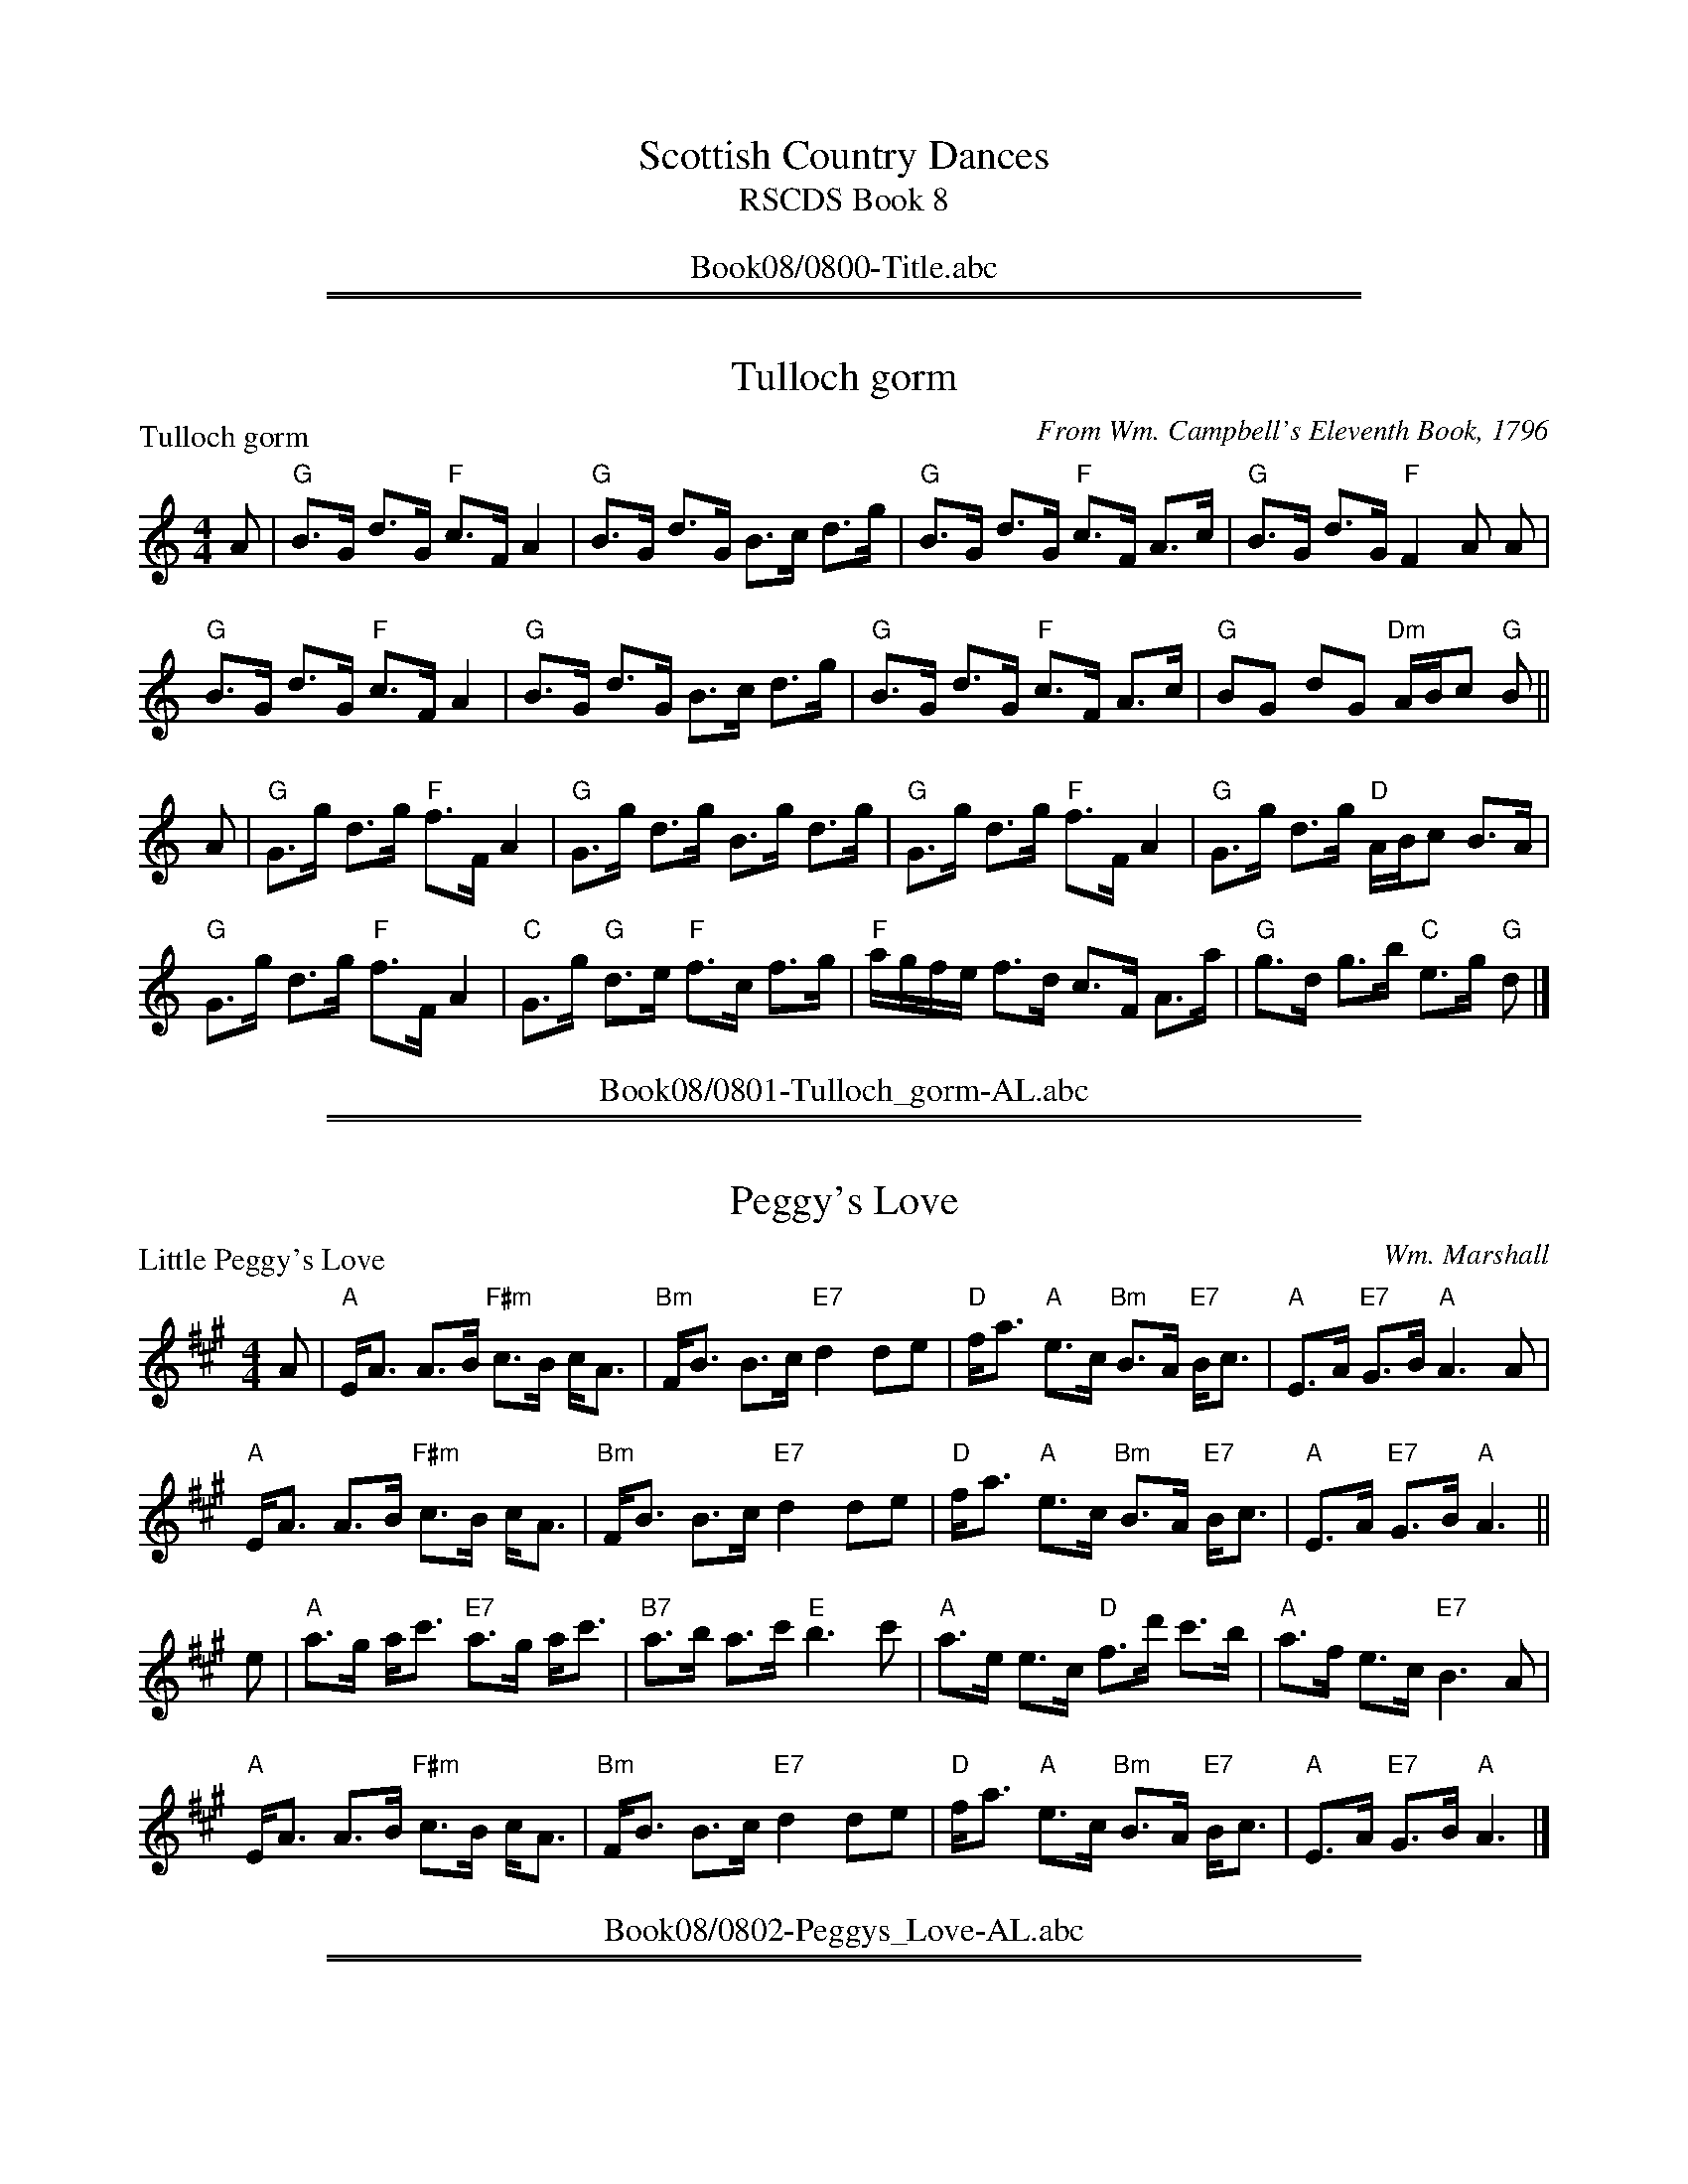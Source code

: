 
X: 0
T: Scottish Country Dances
T: RSCDS Book 8
B: RSCDS Book 8
K:
%%center Book08/0800-Title.abc

%%sep 1 1 500
%%sep 1 1 500

X: 0801
T: Tulloch gorm
P: Tulloch gorm
C:From Wm. Campbell's Eleventh Book, 1796
R:Strathspey (8x32)
B:RSCDS 8-1
Z:Anselm Lingnau <anselm@strathspey.org>
M:4/4
L:1/8
K:GMix
A|"G"B>G d>G "F"c>F A2|"G"B>G d>G B>c d>g|\
  "G"B>G d>G "F"c>F A>c|"G"B>G d>G "F"F2 A A|
  "G"B>G d>G "F"c>F A2|"G"B>G d>G B>c d>g|\
  "G"B>G d>G "F"c>F A>c|"G"BG dG "Dm"A/B/c "G"B||
A|"G"G>g d>g "F"f>F A2|"G"G>g d>g B>g d>g|\
  "G"G>g d>g "F"f>F A2|"G"G>g d>g "D"A/B/c B>A|
  "G"G>g d>g "F"f>F A2|"C"G>g "G"d>e "F"f>c f>g|\
  "F"a/g/f/e/ f>d c>F A>a|"G"g>d g>b "C"e>g "G"d|]
%%center Book08/0801-Tulloch_gorm-AL.abc

%%sep 1 1 500
%%sep 1 1 500

X: 0802
T: Peggy's Love
P: Little Peggy's Love
C:Wm. Marshall
R:Strathspey (8x32)
B:RSCDS 8-2
Z:Anselm Lingnau <anselm@strathspey.org>
M:4/4
L:1/8
K:A
A|"A"E<A A>B "F#m"c>B c<A|"Bm"F<B B>c "E7"d2 de|\
  "D"f<a "A"e>c "Bm"B>A "E7"B<c|"A"E>A "E7"G>B "A"A3 A|
  "A"E<A A>B "F#m"c>B c<A|"Bm"F<B B>c "E7"d2 de|\
  "D"f<a "A"e>c "Bm"B>A "E7"B<c|"A"E>A "E7"G>B "A"A3||
e|"A"a>g a<c' "E7"a>g a<c'|"B7"a>b a>c' "E"b3 c'|\
  "A"a>e e>c "D"f>d' c'>b|"A"a>f e>c "E7"B3 A|
  "A"E<A A>B "F#m"c>B c<A|"Bm"F<B B>c "E7"d2 de|\
  "D"f<a "A"e>c "Bm"B>A "E7"B<c|"A"E>A "E7"G>B "A"A3|]
%%center Book08/0802-Peggys_Love-AL.abc

%%sep 1 1 500
%%sep 1 1 500

X: 0803
T: Calver Lodge
P: Country Dance
C:Nath. Gow's Dances for 1812
R:Reel (8x24)
B:RSCDS 8-3
Z:Anselm Lingnau <anselm@strathspey.org>
M:C|
L:1/8
K:D
|:A2|"D"d3c edcB|A^GAB ABAF|"D"DBAF DBAF|"A"G2E2E2 A2|
     "D"d3c edcB|A^GAB ABAF|"G"DBAF "A7"AGEF|"D"D2d2d2:|
  f2|"A"efgf edce|"D"defg a2 fa|"A"ageg "D"gfdf|"A"edef e3 f|
     "A"efgf edce|"D"defg a2 fa|"A"ageg "D"gfdf|"A7"edcB A2|]
%%center Book08/0803-Calver_Lodge-AL.abc

%%sep 1 1 500
%%sep 1 1 500

X: 0804
T: The Lovers' Knot
P: Link him Dodie
C:From Gow's First Coll., 1784
R:Strathspey (8x40) ABABB
B:RSCDS 8-4
Z:Anselm Lingnau <anselm@strathspey.org>
M:4/4
L:1/8
K:A
A|"A"Ae e>d c<A c2|"G"B=g g>d B<=G B<d|\
  "A"A/B/c/d/ e>A c<A c2|"Fm"A<a "E7"g<b "A"a<A c<e|
  "A"Ae e>d c<A c2|"G"B=g g>d B<=G B<d|\
  "A"A/B/c/d/ e>A c<A c2|"Fm"A<a "E7"g<b "A"a<A c<e||
  "A"a/g/f/e/ ca ea c2|"G"B=g g>d B=G B<g|\
  "A"a/g/f/e/ c<a e<a c<a|"Fm"A<a c<a "A"ec c<e|
  "A"a/g/f/e/ "D"f>d "A"e>d c2|"G"B=g g>d B<=G B<d|\
  "A"A/B/c/d/ e>A cA c2|"Fm"A<a "E7"g<b "A"a<A c<e|]
%%center Book08/0804-Lovers_Knot-AL.abc

%%sep 1 1 500
%%sep 1 1 500

X: 0805
T: The River Cree
P: Jackson's Bottle of Claret
C:From Cooke's Selection of Country Dances, 1796
R:Jig (8x32)
B:RSCDS 8-5
Z:Anselm Lingnau <anselm@strathspey.org>
M:6/8
L:1/8
K:G
V:1
%%staves (1 2)
[V:1] |:G|"G"G2G "D"A>GA|"G"B2g gdB|"D"c2A "Em"BGE|"G"G>AG GED|
[V:1]     "G"G2G "D7"A>GA|B2g gdB|"A"c2A "Em"BGE|"C"G>AG "G"G2:|
[V:1] |:d|"Em"gfg efg|"Bm"fdB B3|"Em"gfg "A"efg|"D"afd d2f|
[V:1]     "Em"gfe "A"agf|"Em"gf"D/F#"e "G"edB|"Am"cBA "Em"BGE|"C"G>AG "G"G2:|
%V:2
%[V:2] |:x|x6            |x6        |x6            |x6         |
%[V:2]        x3      F3  |G2z z2z|   E6         |   E3      D2:|
%[V:2] |:x|    B6     |    B3  B3|    B3     A3 |   x6     |
%[V:2]         d3     c3 |    B2      c    B3 |    E6         |   E3      D2:|
%%center Book08/0805-River_Cree-AL.abc

%%sep 1 1 500
%%sep 1 1 500

X: 0806
T: The Lass o' Livingston
P: The Lass o' Livingston
C:Allan Ramsay's Music to Tea-Table Miscellany, 1726, and earlier
R:Reel (8x32)
B:RSCDS 8-6
Z:Anselm Lingnau <anselm@strathspey.org>
M:2/4
L:1/16
K:F
|:C2|"F"F3G A3f|cAcd cAGF|"C7"A2G2 G2FG|A2G2 G2FD|
     "F"CDFG A2fd|cAGF GABc|"Bb"d2D2 D2(3CDE|"Dm"F2D2 D2:|
|:(3cde|"F"f3g fgag|fcdf cAGF|"C7"A2G2 G2FG|A2G2 G2 fg|
     "F"afga fcdf|cAGF GABc|"Bb"d2D2 D2(3CDE|"Dm"F2D2 D2:|
%%center Book08/0806-Lass_o_Livingston-AL.abc

%%sep 1 1 500
%%sep 1 1 500

X: 0807
T: Braes of Atholl
P: Braes of Atholl
C:From Walsh's Country Dances, 1731
R:Strathspey (8x40) ABBCD
B:RSCDS 8-7
Z:Anselm Lingnau <anselm@strathspey.org>
M:C|
L:1/8
K:G
|:d|"G"B2 AG B/c/d e/f/g|"G"B>A GB "D"A/A/A Ad|\
    "G"B2 A>G B/c/d "Em"eB|"D"AF"D7"DB "G"G/G/G G:|
|:e/f/|"G"gdBg "G7"dgdB|"C"g/f/e/d/ Bg "D"f2 Ae/f/|\
    "G"g/f/e/d/ Bg "G7"dgdB|"Am"c/B/A/G/ "D7"FA "G"G/G/G G:|
|:c|"G"BGBG BG B/c/d|BG B/c/d g2 A2|BGBG BG B/c/d|D2 DB G/G/G G:|
|:B|"G"Gg g/f/e/d/ "Bm"Bg g/f/e/d/|"Em"Bg zg "D"f2 Ae/f/|\
    "G"g/f/e/d/ Bg dgdB|"D"c/B/A/G/ "D7"FA "G"G/G/G G:|
%%center Book08/0807-Braes_of_Atholl-AL.abc

%%sep 1 1 500
%%sep 1 1 500

X: 0808
T: The Bleu Ribbon
P: The Bleu Ribbon
C:From Gow's Repository, Part II, ca. 1800
R:Reel (8x40) AABBA
B:RSCDS 8-8
Z:Anselm Lingnau <anselm@strathspey.org>
M:C|
L:1/8
K:F
|:cB|"F"A2F2F2 GA|"C"c2G2G2 cB|"F"A2 G>F "Dm"F2 ag|"F"f4 c2 fg|
     "F"agfd fdcA|"Gm"d2G2 "C7"G2 cB|"F"BAGF "C7"a2ga|"F"f4 f2!fine!:|
|:c/d/e|"F"fedc "Bb"defg|"F"a2 "C7"g2g2 c/d/e|\
    |"F"fedc "Bb"de"F"fc|"C7"B2 "Dm"A2 f3 g|
     "F"agfd fdcA|"Gm"d2G2 "C7"G2 cB|"F"BAGF "C7"a2ga|"F"f4 f2!D.C.!:|
%%center Book08/0808-Bleu_Ribbon-AL.abc

%%sep 1 1 500
%%sep 1 1 500

X: 0809
T: Jessie's Hornpipe
P: The Ton
C:From Aird's Coll. (IV), 1794
R:Reel (8x32)
B:RSCDS 8-9
Z:Anselm Lingnau <anselm@strathspey.org>
M:2/4
L:1/8
K:G
|:B/c/|"G"dg gB/c/|Bd dB/A/|GG "D7"AA|"G"B/A/B/c/ BB/c/|
       "G"dg gB/c/|Bd dc/B/|GG "D7"AA|"G"G3:|
|:B/c/|"G"dg "C"ec|"G"dg "C"ec|"G"d>B "A7"AB|"D"A/G/A/B/ "D7"AB/c/|
       "G"dg "C"ec|"G"dg "C"ec|"G"B/d/B/G/ "D7"A/c/A/F/|"G"G3:|
%%center Book08/0809-Jessies_Hornpipe-AL.abc

%%sep 1 1 500
%%sep 1 1 500

X: 0810
T: Lassie wi' the Yellow Coatie
P: Lassie wi' the Yellow Coatie
C:Rutherford 1756/Bremner 1759
R:Reel (8x32)
B:RSCDS 8-10
Z:Anselm Lingnau <anselm@strathspey.org>
M:C|
L:1/8
K:G
A|"G"G2 GB d>e gd|"C"e/e/e "G"gd "C"edeg|\
  "G"g>G GB d>e gd|"C"e/f/g "G"dB "Em"AG EA|
  "G"G2 GB d>e gd|"C"e/e/e "G"gd "C"edeg|\
  "G"g>G GB d>e gd|"C"e/f/g "G"dB "Em"AG E||
a|"Em"g>a bg "Am"ae "G"gd|"G7"Bdde =fged|\
  "Em"g>a bg "C"ae "G"gd|"C"e/f/g "G"dB "Em"AG E a|
  "Em"g>a bg "Am"ae "G"gd|"G7"Bdde =fged|\
  "Em"g>a bg "C"ae "G"gd|"C"e/f/g "G"dB "Em"AG E|]
%%center Book08/0810-Lassie_wi_the_Yellow_Coatie-AL.abc

%%sep 1 1 500
%%sep 1 1 500

X: 0811
T: Tibby Fowler o' the Glen
P: Tibby Fowler o' the Glen
C:Allan Ramsay's Music to Tea-Table Miscellany, 1726, and earlier
R:Strathspey (8x32)
B:RSCDS 8-11
Z:Anselm Lingnau <anselm@strathspey.org>
M:4/4
L:1/8
K:Am
B|"Am"A/A/A A>B "G"G>A Bd|"Am"eA A>B "G"d/c/B/A/ G>B|\
  "Am"A/A/A A>B "G"G>A Bd|"Am"eA A>B "Em"GE EB|
  "Am"A/A/A A>B "G"G>A Bd|"Am"eA A>B "G"d/c/B/A/ G>B|\
  "Am"A/A/A A>B "G"G>A Bd|"Am"eA A>B "Em"GE E||
a|"C"ge e>g "G"d>e dB|"C"ge e>g "Am"a>b "Em"g>e|\
  "G"d>e "(Em)"g>b "C"e>g "E7"e/d/c/B/|"Am"eA A>B "Em"GE E> a|
  "C"ge e>g "G"d>e dB|"C"ge "Am"e>a "Em"g>b "Am"ae|\
  "Em"g>b e>g "G"d>g B>d|"Am"eA A>B "Em"GE E|]
%%center Book08/0811-Tibby_Fowler_o_the_Glen-AL.abc

%%sep 1 1 500
%%sep 1 1 500

X: 0812
T: Off She Goes/Follow Her over the Border
P: Off She Goes
C:Dale's Coll. ca. 1800
R:Jig (8x16)
B:RSCDS 8-12
Z:Anselm Lingnau <anselm@strathspey.org>
M:6/8
L:1/8
K:D
A|"D"F2A "G"G2B|"A7"ABc "D"d2z|"D"F2A "G"G2B|"D"AFD "A7"E2z|
  "D"F2A "G"G2B|"A7"ABc "D"d2e|f2d "G"g2f|"A7"edc "D"d2||
g|"D"faf d2f|"Em"gbg "A7"c2g|"D"faf d2f|"A7"edc d2g|
  "D"faf d2f|"A"gbg "A7"c2e|"Bm"d2f "D"a2f|"A7"gec "D"[d2F2]|]
%%center Book08/0812-Off_She_Goes_Follow_Her_over_the_Border-AL.abc

%%newpage
%%center OTHER TRANSCRIPTIONS
%%sep 3 1 500
%%sep 1 1 500

%%sep 1 1 500
%%sep 1 1 500

X: 08011
T: Major Mole
R: strathspey
B: Kerr's
B: RSCDS 8-1
N: Alternate tune for Tullochgorm
M: C
L: 1/8
%--------------------
K: Ador
|: "Am"A<e e>d c>d B>c | A<e e>d c2 "(G)"B<c | "Am"A<e e>f g>f g>e | "G"d>B G>B "Em"e>d c>B :|
|: "Am"A<E E2  A>E c>E | A<E E>E c2 "(G)"B<c | "Am"A<E E>E e>f g>e | "G"d>B G>B "Em"e>d c>B :| \
"Am"A4 |]
%%center Book08/08011-Major_Mole-1.abc

%%sep 1 1 500
%%sep 1 1 500

X: 8012
T: Tullochgorum
O: Trad.
R: strathspey
Z: John Chambers <jc:trillian.mit.edu>
N: A highly variable tune, in most old Scottish collections.
N: First known publication by Robert Bremner, 1757.
N: RSCDS 8-1
N: Wm. Campbell's Eleventh Book, 1796
N: Allan's p.15
N: BSFC I-58
N: Caledonian Companion, p.109.
N: Carlin, #226.
N: H&C p.68
N: Hardie p.109
N: Mel Bay 137
N: OTDT p.69
N: SV p.26 (lots of variations)
N: Skye p.87 (with variation)
D: Harvey Tolman on his tape
M: 4/4
L: 1/8
%--------------------
K: GMix
|: c/ \
| "G"B<G d>G "F"c<F A2 | "G"B<G d>G B>c d<g \
| "G"B<G d>G "F"c<F A>c | "G"B<G d>G "D"A/B/c B> :|
[| A \
| "G"G>g d>e "F"f>F A2 | "G"G>g d<g B<g d<g \
| "G"G>g d>e "F"f>F A2 | "G"G>g d<g "D"A/B/c B>A ||
|| "G"G>g d>e "F"f>F A2 | "G"G>g d<g "F"f>g a>f \
| a/g/f/e/ f>d c<F A<a | "G"g>d g>_b "C"e<g "D"d> |]
%%center Book08/08011-Tullochgorum-1.abc

%%sep 1 1 500
%%sep 1 1 500

X: 08021
T: Duncan Davidson
R: strathspey
B: Kerr's
B: RSCDS 8-2
N: Alternative tune for Peggy's Love
M: C
L: 1/8
%--------------------
K: D
F \
| "D"D>F A>B A<F A<d | "D"D>F "G"d>B "D"A<F "A7"E>F \
| "D"D>F A>B A<F A>g | "A7"f>d e>f "D"d<d d :|
g \
| "D"f>e (3def "Em"g>f e>d | "A7"c<A e>A c>d e>g \
| "D"f>e (3def "Em"g>f e>d | "A7"c>d e>g "D"f<d dg ||
| "D"f>e (3def "Em"g>f e>d | "A7"c<A e>A c>d e>g \
| "D"f<d "A7"g<e "D"a<f "G"b>g | "A7"f>d e>f "D"d<d d :|
%%center Book08/08021-Duncan_Davidson-1.abc

%%sep 1 1 500
%%sep 1 1 500

X: 8022
T: Duncan Davidson
R: strathspey
B: Kerr's
B: RSCDS 8-2
N: Alternative tune for Peggy's Love
M: C
L: 1/8
%--------------------
K: D
F \
| "D"D>F A>B A<F A<d | "D"D>F "G"d>B "D"A<F "A7"E>F \
| "D"D>F A>B A<F A>g | "A7"f>d e>f "D"d<d d :|
g \
| "D"f>e (3def "G"g>f e>d | "A7"c<A e>A c>d e>g \
| "D"f>e (3def "G"g>f e>d | "A7"c>d e>g "D"f<d dg ||
| "D"f>e (3def "G"g>f e>d | "A7"c<A e>A c>d e>g \
| "D"f<d "A7"g<e "D"a<f "G"b>g | "A7"f>d e>f "D"d<d d :|
%%center Book08/08021-Duncan_Davidson-3.abc

%%sep 1 1 500
%%sep 1 1 500

X: 8023
T: Little Peggy's Love
C: William Marshall
R: strathspey
B: RSCDS 8-2
Z: 1997 by John Chambers <jc:trillian.mit.edu>
N: Published as Lady Louisa Gordon't Strathspey in 1781.
M: 4/4
L: 1/8
%--------------------
K: A
|: A \
| "A"E<A A>B "F#m"c>B c<A | "Bm"F<B B>c "E7"d2 de \
| "D"f<a "A"e>c "Bm"B>A "E7"B<c | "A"E>A "E7"G>B "A"A2- "fine"A :|
|| e \
| "A"a>g a<c' "E7"a>g a<c' | "B7"a>b a>c' "E"b3 c' \
| "A"a>e e>c "D"d>d' c'>b | "A"a>f e>c "E7"B2- "d.C."B |]
%%center Book08/08021-Little_Peggys_Love-1.abc

%%sep 1 1 500
%%sep 1 1 500

X: 8024
T: Little Peggy's Love
C: William Marshall
R: strathspey
B: RSCDS 8-2
Z: 1997 by John Chambers <jc:trillian.mit.edu>
N: Published as Lady Louisa Gordon't Strathspey in 1781.
M: 4/4
L: 1/8
%--------------------
K: D
|: D \
| "D"A,<D D>E "Bm"F>E F<D | "Em"B,<E E>F "A7"G2 GA \
| "G"B<d "D"A>F "Em"E>D "A7"E<F | "D"A,>D "A7"C>E "D"D2- "fine"D :|
|| A \
| "D"d>c d<f "A7"d>c d<f | "E7"d>e d>f "A"e3 f \
| "D"d>A A>F "G"G>g f>e | "D"d>B A>F "A7"E2- "d.C."E |]
%%center Book08/08021-Little_Peggys_Love-11.abc

%%sep 1 1 500
%%sep 1 1 500

X: 8025
T: Little Peggy's Love
C: William Marshall
R: strathspey
B: RSCDS 8-2
Z: 1997 by John Chambers <jc:trillian.mit.edu>
N: Published as Lady Louisa Gordon't Strathspey in 1781.
M: 4/4
L: 1/8
%--------------------
K: F
A \
| "F"C<F F>G "Dm"A>G A<F | "Gm"D<G G>A "C7"B2 Bc \
| "Bb"d<f "F/A"c>A "Gm"G>F "C7"G<A | "F"C>F "C7"E>G "F"F2- "fine"F :|
c \
| "F"f>e f<a "C7"f>e f<a | "Dm"f>g f>a "G7"g3 a \
| "F"f>c c>A "Bb"B>b a>g | "F"f>d c>A "C7"G2- "d.C."G |]
%%center Book08/08021-Little_Peggys_Love-12.abc

%%sep 1 1 500
%%sep 1 1 500

X: 08031
T: Country Dance
R: reel
B: RSCDS 8-3
B: Nath. Gow's Dances for  1812
Z: John Chambers <jc:trillian.mit.edu>
M: C|
L: 1/8
%--------------------
K: D
A2 | "D"d3c edcB | A^GAB ABAF | DBAF DBAF |1 "A7"G2E2 E2 :|2 DBAF "A7"AGEF | "D"D2d2d2 :|
f2 | "A7"efgf edce | "D"defg a2fa | "A7"ageg "D"gfdf |1 "A7"edef e3 :|2 "A7"edcB AA"d.C."Bc |]
%%center Book08/08031-Country_Dance-1.abc

%%sep 1 1 500
%%sep 1 1 500

X: 8032
T: Country Dance
R: reel
B: RSCDS 8-3
B: Nath. Gow's Dances for 1812
Z: John Chambers <jc:trillian.mit.edu>
M: C|
L: 1/8
%--------------------
K: D
A2 | "D"d3c edcB | A^GAB ABAF | DBAF DBAF |1 "A7"G2E2 E2 :|2 DBAF "A7"AGEF | "D"D2d2d2 :|
f2 | "A7"efgf edce | "D"defg a2fa | "A7"ageg "D"gfdf |1 "A7"edef e3 :|2 "A7"edcB AA"d.C."Bc |]
%%center Book08/08031-Country_Dance-2.abc

%%sep 1 1 500
%%sep 1 1 500

X: 8033
T: Earl of Lauderdale
B: RSCDS 8-3
B: Gow's Collection
N: Alternative tune for Calver Lodge
R: reel
Z: John Chambers <jc:trillian.mit.edu>
M: C|
L: 1/8
%--------------------
K: G
   D | "G"G2Bd "D7"cAFD | "G"GBdg    edcB | "Am"ceAc "G"BdGB | "D7"AcDF "G"G3 :|
|: d | "Em"gbeg "D"fadf | "C"egce "G"edcB | "Am"ceAc "G"BdGB | "D7"AcDF "G"G3 :|
%%center Book08/08031-Earl_of_Lauderdale-1.abc

%%sep 1 1 500
%%sep 1 1 500

X: 8034
T: Earl of Lauderdale
B: RSCDS 8-3
B: Gow's Collection
N: Alternative tune for Calver Lodge
R: reel
Z: John Chambers <jc:trillian.mit.edu>
M: C|
L: 1/8
%--------------------
K: G
     D | "G"G2Bd "D7"cAFD | "G"GBdg    edcB | "Am"ceAc "G"BdGB | "D7"AcDF "G"G3 ||
|::: d | "Em"gbeg "D"fadf | "C"egce "G"edcB | "Am"ceAc "G"BdGB | "D7"AcDF "G"G3 :::|
%%center Book08/08031-Earl_of_Lauderdale-3.abc

%%sep 1 1 500
%%sep 1 1 500

X: 08041
T: Harvest Home
R: strathspey
B: RSCDS 8-4
B: Lowe's Collection
Z: John Chambers <jc:trillian.mit.edu>
N: Alternative tune for The Lover's Knot
M: C
L: 1/8
%--------------------
K: F
|: A \
| "F"F<F A>F c>F A>F | "C7"C<C E>C G>C E>C \
| "F"F<F A>F c>F A>F | "Bb"(3def "C7"(3gab "F"a<f f :|
a \
| "F"f<f a>f "C7"b>g "F"a>f | "Bb"d<b g>f "C7"e>d c>e \
| "F"f<f a>f "C7"b>g "F"a>f | "Bb"d<b "C7"g>e "F"f2 F>c |
| "F"f<f a>f "C7"b>g "F"a>f | "Bb"d<b g>f "C7"e>d c>e \
| "F"(3fga "C7"gab "F"(3agf "Am"edc | "Bb"(3Bcd "C7"cde "F"(3fcB (3AGF |]
%%center Book08/08041-Harvest_Home-1.abc

%%sep 1 1 500
%%sep 1 1 500

X: 8042
T: Link Him Dodie
R:
B: RSCDS 8-4
D:
Z: John Chambers <jc:trillian.mit.edu>
N:
M: 4/4
L: 1/8
%--------------------
K: A
"A"\
|: "A"Ae e>d c<A c2 | "G"B=g g>d B<=G B<d \
| "A"A/B/c/d/ e>A c<A c2 | "E7"A<a g<b "A"a<A c<e :|
"B"\
| "A"a/g/f/e/ c>a e>a c2 | "G"B=g g>d B<=G B<g \
| "A"a/g/f/e/ c<a e<a c<a | "F#m"A<a c<a "E7"ec c<e ||
| "A"a/g/f/e/ "D"f>d "A"e>d c2 | "G"B=g g>d B<=G B<d \
| "A"A/B/c/d/ e>A c<A c2 | "E7"A<a g<b "A"a<A c<e |]
%%center Book08/08041-Link_Him_Dodie-1.abc

%%sep 1 1 500
%%sep 1 1 500

X: 08051
T: Jackson's Bottle of Claret
B: RSCDS 8-5
R: jig
Z: John Chambers <jc:trillian.mit.edu>
M: 6/8
L: 1/8
%--------------------
K: G
   D \
| "G"G2G "D7"AGA | "G"B2g gdB | "Am"c2{B}A "Em"BGE | "C"G>AG "D7"GED \
| "G"G2G "D7"AGA | "G"B2g gdB | "Am"c2{B}A "Em"BGE | "C"G>AG "G"G2 :|
|: f \
| "Em"gfg     efg | "Bm"fdB B2f | "Em"gfg "A7"efg | "D"afd    d2f \
| "Em"gfe "D7"agf | "Em"gfe edB | "Am"cBA "Em"BGE | "C"G>AG "G"G2 :|
%%center Book08/08051-Jacksons_Bottle_of_Claret-1.abc

%%sep 1 1 500
%%sep 1 1 500

X: 8052
T: Old Rosin the Beau
R: jig
B: RSCDS 8-5
N: Alternative tune for The River Cree
Z: John Chambers <jc:trillian.mit.edu>
M: 6/8
L: 1/8
%--------------------
K: A
E \
| "A"A>GA cBA | e3 "D"f3 | "A"e>cA     ABc | "D"F3 "E7"F2E \
| "A"A>GA cBA | e3 "D"f3 | "A"e>cA "E7"BAG | "A"A3     A2 :|
|: c/d/ \
| "A"ece  efg | "D"a2f  a2f | "A"e>cA "F#m"ABc | "Bm"F3 "E7"F2E \
| "A"A>GA cBA |    e3 "D"f3 | "A"e>cA  "E7"BAG |  "A"A3     A2 :|
%%center Book08/08051-Old_Rosin_the_Beau-1.abc

%%sep 1 1 500
%%sep 1 1 500

X: 08061
T: The Lass o' Livingston
R: reel
B: RSCDS 8-6
Z: 1997 by John Chambers <jc:trillian.mit.edu>
N:
N: Allan Ramsay's Music to Tea-Table Miscellany, 1726, and earlier
N: From Gow's Repository, Part IV, 1824
M: C|
L: 1/8
%--------------------
K: F
|: "C7"C2 \
| "F"F3G A2f2 | cAcd cAGF | "C7"A2G2 G2FG | A2G2 G2FD | "F"CDFG A2fd | cAGF GABc |
| "Bb"d2D2 D2(3CDE | "Dm"F2D2 D2 :: "C7"(3cde | "F"f3g fgag | fcdf cAGF | "C7"A2G2 G2FG |
| "C7"A2G2 G2 fg | "F"afga fcdf | cAGF GABc | "Bb"d2D2 D2(3CDE | "Dm"F2D2 D2 :|
%%center Book08/08061-Lass_o_Livingston-1.abc

%%sep 1 1 500
%%sep 1 1 500

X: 8062
T: Steer her up and had her gaun
R: reel
B: Gow's Collection
B: RSCDS 8-6
Z: John Chambers <jc:trillian.mit.edu>
M: 2/4
L: 1/16
%--------------------
K: D
fe \
| "D"d2d2 f3e | defg a2 AG | F2A2 BAGF | "A7"E2E2 c3e \
| "D"d2d2 f3e | defg a2ga | "G"bagf "A7"edec | "D"d2 D4 :|
|: fe \
| "D"d2A2 F3A | dAGA GFED | "C"e2 =c4 E=F | GFED =C2 fe \
| "D"d2A2 F3A | DEFG A2gf | "G"efgf "A7"ecAc | "D"d2 D4 :|
%%center Book08/08061-Steer_her_up_and_had_her_gaun-1.abc

%%sep 1 1 500
%%sep 1 1 500

X: 08071
T: Ayrshire Lassies
R: strathspey
B: RSCDS 8-7
B: Lowe's Collection
N: Alternative tune for Braes of Atholl
Z: John Chambers <jc:trillian.mit.edu>
M: C
L: 1/8
%--------------------
K: C
   c \
| "C"G>c E>c "G7"d>c d<e | "C"c<c e>d "F"c<A A>c \
| "C"G>c E>c "G7"d>c d<e | "F"c>A "G7"G>c "C"E<C C :|
   e/f/ \
| "C"g>e c>g e>g c>g | g>e c>e "G7"d<D D e/f/ \
| "C"g>e c>e d<f e>d | "F"c>A "G7"G>F "C"E<C C ||
   e/f/ \
| "C"g>e c>g e>g c>g | g>e c>e "G7"d<D D e/f/ \
| "C"g>e "Dm"f>d "Am"e>c "G7"d>B | "F"c>A "G7"G<c "C"E<C C |]
%%center Book08/08071-Ayrshire_Lassies-1.abc

%%sep 1 1 500
%%sep 1 1 500

X: 8072
T: Braes of Atholl
R: strathspey
B: RSCDS 8-7
B: Walsh's Country Dances, 1731
Z: John Chambers <jc:trillian.mit.edu>
M: C
L: 1/16
%--------------------
K: G
d2 \
| "G"B4 A2G2 Bcd2 efg2 | B3A G2B2 "D7"AAA2 A2d \
| "G"B4 A3G  Bcd2 e2B2 | "D7"A2F2 D2B2 "G"GGG2 G2 :|
|: ef \
| "G"g2d2 B2g2 d2g2 d2B2 | "Em"gfed B2g2 "D7"f4 A2ef \
| "G"gfed B2g2 d2g2 d2B2 | "C"cBAG "D7"F2A2 "G"GGG2 G2 :|
|: c2 \
| "G"B2G2 B2G2 B2G2 Bcd2 | B2G2 Bcd2 g4 "D7"A4 \
| "G"B2G2 B2G2 B2G2 Bcd2 | D4 "D7"D2B2 "G"GGG2 G2 :|
|: B2 \
| "G"G2g2 gfed "Bm"B2g2 gfed | "G"B2g2 z2g2 "D7"f4 A2ef \
| "G"G2g2 gfed d2g2 d2B2 | "C"cBAG "D7"F2A2 "G"GGG2 G2 :|
%%center Book08/08071-Braes_of_Atholl-1.abc

%%sep 1 1 500
%%sep 1 1 500

X: 8073
T: The Rock and the Wee Pickle Tow
R: jig
B: RSCDS 8-7
Z: 1997 by John Chambers <jc:trillian.mit.edu>
N: Playford as "A Scottish March" 1663 and "Montrose's March" 1669
N: As "The Rock and the wee pickle tow" in Mitchell's "Highland Fair" 1731 and later.
M: 6/8
L: A
%--------------------
K: A
E \
| "A"E>FA Bce | "D"f>ec "E7"B2e/d/ | "A"cAB "E7"c2B | "A"(cA)A A2F \
| "A"E>FA Bce | "D"f<ac "E7"B2e/d/ | "F#m"cAB "E7"c2B | "A"cAA A2 :|
|: a \
| "D"f>fa "E"efg | "A"agf fec | "A"e>fe "E7"efg | "D"agf "E"e2c \
| "D"d>cd "E7"efg | "A"aec "E7"B2g | "F#m"aAB "E7"c2B | "A"cAA A2 :|
%%center Book08/08071-Rock_and_the_Wee_Pickle_Tow-1.abc

%%sep 1 1 500
%%sep 1 1 500

X: 8074
T: Rock and the Wee Pickle Tow, The
R: jig
B: RSCDS 8-7
Z: 1997 by John Chambers <jc:trillian.mit.edu>
N: Playford as "A Scottish March" 1663 and "Montrose's March" 1669
N: As "The Rock and the wee pickle tow" in Mitchell's "Highland Fair" 1731 and later.
M: 6/8
%--------------------
K: A
E \
| "A"E>FA Bce | "D"f>ec "E7"B2e/d/ | "A"cAB "E7"c2B | "A"(cA)A A2F \
| "A"E>FA Bce | "D"f<ac "E7"B2e/d/ | "F#m"cAB "E7"c2B | "A"cAA A2 :|
|: a \
| "D"f>fa "E"efg | "A"agf fec | "A"e>fe "E7"efg | "D"agf "E"e2c \
| "D"d>cd "E7"efg | "A"aec "E7"B2g | "F#m"aAB "E7"c2B | "A"cAA A2 :|
%%center Book08/08071-Rock_and_the_Wee_Pickle_Tow_The.abc

%%sep 1 1 500
%%sep 1 1 500

X: 08111
T: Tibby Fowler O'er the Glen
R: strathspey
B: RSCDS 8-11
N: Allan Ramsay's Music to Tea-Table Miscellany 1726 and earlier.
N: Gow's Repository, Part I, 1799.
Z: 1997 by John Chambers <jc:trillian.mit.edu>
M: C
L: 1/8
%--------------------
K: Am
B \
| "Am"A/A/A A>B "G"G>A Bd | "Am"eA A>B "G"d/c/B/A/ G>B \
| "Am"A/A/A A>B "G"G>A Bd | "Am"eA A>B "Em"GE E :|
|| a \
| "C"ge e>g "G"d>e dB | "C"ge e>g "Am"a>b "Em"g>e \
| "G"d>e "(Em)"g>b "C"e>g "(E7)"e/d/c/B/ | "Am"eA A>B "Em"GE E ||
|| a \
| "C"ge e>g "G"d>e dB | "C"ge "Am"e>a "Em"g>b "Am"ae \
| "Em"g>b e>g "G"d>g B>d | "Am"eA A>B "Em"GE E |]
%%center Book08/08111-Tibby_Fowler_Oer_the_Glen-1.abc

%%sep 1 1 500
%%sep 1 1 500

X: 8112
T: Tibby Fowler o' the Glen
R: strathspey
B: RSCDS 8-11
N: Allan Ramsay's Music to Tea-Table Miscellany 1726 and earlier.
N: Gow's Repository, Part I, 1799.
Z: 1997 by John Chambers <jc@trillian.mit.edu>
M: C
L: 1/8
%--------------------
K: Am
B \
| "Am"A/A/A A>B "G"G>A Bd | "Am"eA A>B "G"d/c/B/A/ G>B \
| "Am"A/A/A A>B "G"G>A Bd | "Am"eA A>B "Em"GE E :|
|| a \
| "C"ge e>g "G"d>e dB | "C"ge e>g "Am"a>b "Em"g>e \
| "G"d>e "(Em)"g>b "C"e>g "(E7)"e/d/c/B/ | "Am"eA A>B "Em"GE E ||
|| a \
| "C"ge e>g "G"d>e dB | "C"ge "Am"e>a "Em"g>b "Am"ae \
| "Em"g>b e>g "G"d>g B>d | "Am"eA A>B "Em"GE E |]
%%center Book08/08111-Tibby_Fowler_o_the_Glen-1.abc

%%sep 1 1 500
%%sep 1 1 500

X: 8113
T: Tibby Fowler o' the Glen
T: 8x32S
R: strathspey
B: RSCDS 8-11
%--------------------
K: Am
%%center Book08/08111-Tibby_Fowler_o_the_Glen.abc

%%sep 1 1 500
%%sep 1 1 500

X: 8114
T: Ayrshire Lassies
R: strathspey
B: RSCDS 8-7
B: Lowe's Collection
N: Alternative tune for Braes of Atholl
Z: John Chambers <jc:trillian.mit.edu>
M: C
L: 1/8
K: C
   c \
| "C"G>c E>c "G7"d>c d<e | "C"c<c e>d "F"c<A A>c \
| "C"G>c E>c "G7"d>c d<e | "F"c>A "G7"G>c "C"E<C C :|
   e/f/ \
| "C"g>e c>g e>g c>g | g>e c>e "G7"d<D D e/f/ \
| "C"g>e c>e d<f e>d | "F"c>A "G7"G>F "C"E<C C ||
   e/f/ \
| "C"g>e c>g e>g c>g | g>e c>e "G7"d<D D e/f/ \
| "C"g>e "Dm"f>d "Am"e>c "G7"d>B | "F"c>A "G7"G<c "C"E<C C |]
%%center Book08/AyrshireLassies_C-JC.abc

%%sep 1 1 500
%%sep 1 1 500

X: 8115
T: Ayrshire Lassies
R: strathspey
B: RSCDS 8-7
B: Lowe's Collection
N: Alternative tune for Braes of Atholl
Z: John Chambers <jc:trillian.mit.edu>
M: C
L: 1/8
K: C
   c \
| "C"G>c E>c "G7"d>c d<e | "C"c<c e>d "F"c<A A>c \
| "C"G>c E>c "G7"d>c d<e | "F"c>A "G7"G>c "C"E<C C :|
   e/f/ \
| "C"g>e c>g e>g c>g | g>e c>e "G7"d<D D e/f/ \
| "C"g>e c>e d<f e>d | "F"c>A "G7"G>F "C"E<C C ||
   e/f/ \
| "C"g>e c>g e>g c>g | g>e c>e "G7"d<D D e/f/ \
| "C"g>e "Dm"f>d "Am"e>c "G7"d>B | "F"c>A "G7"G<c "C"E<C C |]
%%center Book08/AyrshireLassies_C_2-JC.abc

%%sep 1 1 500
%%sep 1 1 500

X: 8116
T: Ayrshire Lassies
R: strathspey
B: RSCDS 8-7
B: Lowe's Collection
N: Alternative tune for Braes of Atholl
Z: John Chambers <jc:trillian.mit.edu>
M: C
L: 1/8
K: C
   c \
| "C"G>c E>c "G7"d>c d<e | "C"c<c e>d "F"c<A A>c \
| "C"G>c E>c "G7"d>c d<e | "F"c>A "G7"G>c "C"E<C C :|
   e/f/ \
| "C"g>e c>g e>g c>g | g>e c>e "G7"d<D D e/f/ \
| "C"g>e c>e d<f e>d | "F"c>A "G7"G>F "C"E<C C ||
   e/f/ \
| "C"g>e c>g e>g c>g | g>e c>e "G7"d<D D e/f/ \
| "C"g>e "Dm"f>d "Am"e>c "G7"d>B | "F"c>A "G7"G<c "C"E<C C |]
%%center Book08/AyrshireLassies_C_JC.abc

%%sep 1 1 500
%%sep 1 1 500

X: 8117
T: Braes of Atholl
R: strathspey
B: RSCDS 8-7
B: Walsh's Country Dances, 1731
Z: John Chambers <jc:trillian.mit.edu>
M: C
L: 1/16
K: G
d2 \
| "G"B4 A2G2 Bcd2 efg2 | B3A G2B2 "D7"AAA2 A2d \
| "G"B4 A3G  Bcd2 e2B2 | "D7"A2F2 D2B2 "G"GGG2 G2 :|
|: ef \
| "G"g2d2 B2g2 d2g2 d2B2 | "Em"gfed B2g2 "D7"f4 A2ef \
| "G"gfed B2g2 d2g2 d2B2 | "C"cBAG "D7"F2A2 "G"GGG2 G2 :|
|: c2 \
| "G"B2G2 B2G2 B2G2 Bcd2 | B2G2 Bcd2 g4 "D7"A4 \
| "G"B2G2 B2G2 B2G2 Bcd2 | D4 "D7"D2B2 "G"GGG2 G2 :|
|: B2 \
| "G"G2g2 gfed "Bm"B2g2 gfed | "G"B2g2 z2g2 "D7"f4 A2ef \
| "G"G2g2 gfed d2g2 d2B2 | "C"cBAG "D7"F2A2 "G"GGG2 G2 :|
%%center Book08/BraesOfAtholl_G-JC.abc

%%sep 1 1 500
%%sep 1 1 500

X: 8118
T: Braes of Atholl
R: strathspey
B: RSCDS 8-7
B: Walsh's Country Dances, 1731
Z: John Chambers <jc:trillian.mit.edu>
M: C
L: 1/16
K: G
d2 \
| "G"B4 A2G2 Bcd2 efg2 | B3A G2B2 "D7"AAA2 A2d \
| "G"B4 A3G  Bcd2 e2B2 | "D7"A2F2 D2B2 "G"GGG2 G2 :|
|: ef \
| "G"g2d2 B2g2 d2g2 d2B2 | "Em"gfed B2g2 "D7"f4 A2ef \
| "G"gfed B2g2 d2g2 d2B2 | "C"cBAG "D7"F2A2 "G"GGG2 G2 :|
|: c2 \
| "G"B2G2 B2G2 B2G2 Bcd2 | B2G2 Bcd2 g4 "D7"A4 \
| "G"B2G2 B2G2 B2G2 Bcd2 | D4 "D7"D2B2 "G"GGG2 G2 :|
|: B2 \
| "G"G2g2 gfed "Bm"B2g2 gfed | "G"B2g2 z2g2 "D7"f4 A2ef \
| "G"G2g2 gfed d2g2 d2B2 | "C"cBAG "D7"F2A2 "G"GGG2 G2 :|
%%center Book08/BraesOfAtholl_G_2-JC.abc

%%sep 1 1 500
%%sep 1 1 500

X: 8119
T: Braes of Atholl
R: strathspey
B: RSCDS 8-7
B: Walsh's Country Dances, 1731
Z: John Chambers <jc:trillian.mit.edu>
M: C
L: 1/16
K: G
d2 \
| "G"B4 A2G2 Bcd2 efg2 | B3A G2B2 "D7"AAA2 A2d \
| "G"B4 A3G  Bcd2 e2B2 | "D7"A2F2 D2B2 "G"GGG2 G2 :|
|: ef \
| "G"g2d2 B2g2 d2g2 d2B2 | "Em"gfed B2g2 "D7"f4 A2ef \
| "G"gfed B2g2 d2g2 d2B2 | "C"cBAG "D7"F2A2 "G"GGG2 G2 :|
|: c2 \
| "G"B2G2 B2G2 B2G2 Bcd2 | B2G2 Bcd2 g4 "D7"A4 \
| "G"B2G2 B2G2 B2G2 Bcd2 | D4 "D7"D2B2 "G"GGG2 G2 :|
|: B2 \
| "G"G2g2 gfed "Bm"B2g2 gfed | "G"B2g2 z2g2 "D7"f4 A2ef \
| "G"G2g2 gfed d2g2 d2B2 | "C"cBAG "D7"F2A2 "G"GGG2 G2 :|
%%center Book08/BraesOfAtholl_G_JC.abc

%%sep 1 1 500
%%sep 1 1 500

X: 8120
T: Country Dance
R: reel
B: RSCDS 8-3
B: Nath. Gow's Dances for 1812
Z: John Chambers <jc:trillian.mit.edu>
M: C|
L: 1/8
K: D
A2 | "D"d3c edcB | A^GAB ABAF | DBAF DBAF |1 "A7"G2E2 E2 :|2 DBAF "A7"AGEF | "D"D2d2d2 :|
f2 | "A7"efgf edce | "D"defg a2fa | "A7"ageg "D"gfdf |1 "A7"edef e3 :|2 "A7"edcB AA"d.C."Bc |]
%%center Book08/CountryDance_8_3_D-JC.abc

%%sep 1 1 500
%%sep 1 1 500

X: 8121
T: Country Dance
R: reel
B: RSCDS 8-3
B: Nath. Gow's Dances for 1812
Z: John Chambers <jc:trillian.mit.edu>
M: C|
L: 1/8
K: D
A2 | "D"d3c edcB | A^GAB ABAF | DBAF DBAF |1 "A7"G2E2 E2 :|2 DBAF "A7"AGEF | "D"D2d2d2 :|
f2 | "A7"efgf edce | "D"defg a2fa | "A7"ageg "D"gfdf |1 "A7"edef e3 :|2 "A7"edcB AA"d.C."Bc |]
%%center Book08/CountryDance_8_3_D_2-JC.abc

%%sep 1 1 500
%%sep 1 1 500

X: 8122
T: Country Dance
R: reel
B: RSCDS 8-3
B: Nath. Gow's Dances for 1812
Z: John Chambers <jc:trillian.mit.edu>
M: C|
L: 1/8
K: D
A2 | "D"d3c edcB | A^GAB ABAF | DBAF DBAF |1 "A7"G2E2 E2 :|2 DBAF "A7"AGEF | "D"D2d2d2 :|
f2 | "A7"efgf edce | "D"defg a2fa | "A7"ageg "D"gfdf |1 "A7"edef e3 :|2 "A7"edcB AA"d.C."Bc |]
%%center Book08/CountryDance_8_3_D_JC.abc

%%sep 1 1 500
%%sep 1 1 500

X: 8123
T: Duncan Davidson
R: strathspey
B: Kerr's
B: RSCDS 8-2
N: Alternative tune for Peggy's Love
M: C
L: 1/8
K: D
F \
| "D"D>F A>B A<F A<d | "D"D>F "G"d>B "D"A<F "A7"E>F \
| "D"D>F A>B A<F A>g | "A7"f>d e>f "D"d<d d :|
g \
| "D"f>e (3def "Em"g>f e>d | "A7"c<A e>A c>d e>g \
| "D"f>e (3def "Em"g>f e>d | "A7"c>d e>g "D"f<d dg ||
| "D"f>e (3def "Em"g>f e>d | "A7"c<A e>A c>d e>g \
| "D"f<d "A7"g<e "D"a<f "G"b>g | "A7"f>d e>f "D"d<d d :|
%%center Book08/DuncanDavidson_D.abc

%%sep 1 1 500
%%sep 1 1 500

X: 8124
T: Earl of Lauderdale
B: RSCDS 8-3
B: Gow's Collection
N: Alternative tune for Calver Lodge
R: reel
Z: John Chambers <jc:trillian.mit.edu>
M: C|
L: 1/8
K: G
     D | "G"G2Bd "D7"cAFD | "G"GBdg    edcB | "Am"ceAc "G"BdGB | "D7"AcDF "G"G3 ||
|::: d | "Em"gbeg "D"fadf | "C"egce "G"edcB | "Am"ceAc "G"BdGB | "D7"AcDF "G"G3 :::|
%%center Book08/EarlOfLauderdale_G-JC.abc

%%sep 1 1 500
%%sep 1 1 500

X: 8125
T: Earl of Lauderdale
B: RSCDS 8-3
B: Gow's Collection
N: Alternative tune for Calver Lodge
R: reel
Z: John Chambers <jc:trillian.mit.edu>
M: C|
L: 1/8
K: G
   D | "G"G2Bd "D7"cAFD | "G"GBdg    edcB | "Am"ceAc "G"BdGB | "D7"AcDF "G"G3 :|
|: d | "Em"gbeg "D"fadf | "C"egce "G"edcB | "Am"ceAc "G"BdGB | "D7"AcDF "G"G3 :|
%%center Book08/EarlOfLauderdale_G16-JC.abc

%%sep 1 1 500
%%sep 1 1 500

X: 8126
T: Earl of Lauderdale
B: RSCDS 8-3
B: Gow's Collection
N: Alternative tune for Calver Lodge
R: reel
Z: John Chambers <jc:trillian.mit.edu>
M: C|
L: 1/8
K: G
   D | "G"G2Bd "D7"cAFD | "G"GBdg    edcB | "Am"ceAc "G"BdGB | "D7"AcDF "G"G3 :|
|: d | "Em"gbeg "D"fadf | "C"egce "G"edcB | "Am"ceAc "G"BdGB | "D7"AcDF "G"G3 :|
%%center Book08/EarlOfLauderdale_G16_JC.abc

%%sep 1 1 500
%%sep 1 1 500

X: 8127
T: Earl of Lauderdale
B: RSCDS 8-3
B: Gow's Collection
N: Alternative tune for Calver Lodge
R: reel
Z: John Chambers <jc:trillian.mit.edu>
M: C|
L: 1/8
K: G
     D | "G"G2Bd "D7"cAFD | "G"GBdg    edcB | "Am"ceAc "G"BdGB | "D7"AcDF "G"G3 ||
|::: d | "Em"gbeg "D"fadf | "C"egce "G"edcB | "Am"ceAc "G"BdGB | "D7"AcDF "G"G3 :::|
%%center Book08/EarlOfLauderdale_G_2-JC.abc

%%sep 1 1 500
%%sep 1 1 500

X: 8128
T: Earl of Lauderdale
B: RSCDS 8-3
B: Gow's Collection
N: Alternative tune for Calver Lodge
R: reel
Z: John Chambers <jc:trillian.mit.edu>
M: C|
L: 1/8
K: G
     D | "G"G2Bd "D7"cAFD | "G"GBdg    edcB | "Am"ceAc "G"BdGB | "D7"AcDF "G"G3 ||
|::: d | "Em"gbeg "D"fadf | "C"egce "G"edcB | "Am"ceAc "G"BdGB | "D7"AcDF "G"G3 :::|
%%center Book08/EarlOfLauderdale_G_JC.abc

%%sep 1 1 500
%%sep 1 1 500

X: 8129
T: Harvest Home
R: strathspey
B: RSCDS 8-4
B: Lowe's Collection
Z: John Chambers <jc:trillian.mit.edu>
N: Alternative tune for The Lover's Knot
M: C
L: 1/8
K: F
|: A \
| "F"F<F A>F c>F A>F | "C7"C<C E>C G>C E>C \
| "F"F<F A>F c>F A>F | "Bb"(3def "C7"(3gab "F"a<f f :|
a \
| "F"f<f a>f "C7"b>g "F"a>f | "Bb"d<b g>f "C7"e>d c>e \
| "F"f<f a>f "C7"b>g "F"a>f | "Bb"d<b "C7"g>e "F"f2 F>c |
| "F"f<f a>f "C7"b>g "F"a>f | "Bb"d<b g>f "C7"e>d c>e \
| "F"(3fga "C7"gab "F"(3agf "Am"edc | "Bb"(3Bcd "C7"cde "F"(3fcB (3AGF |]
%%center Book08/HarvestHome_F-JC.abc

%%sep 1 1 500
%%sep 1 1 500

X: 8130
T: Harvest Home
R: strathspey
B: RSCDS 8-4
B: Lowe's Collection
Z: John Chambers <jc:trillian.mit.edu>
N: Alternative tune for The Lover's Knot
M: C
L: 1/8
K: F
|: A \
| "F"F<F A>F c>F A>F | "C7"C<C E>C G>C E>C \
| "F"F<F A>F c>F A>F | "Bb"(3def "C7"(3gab "F"a<f f :|
a \
| "F"f<f a>f "C7"b>g "F"a>f | "Bb"d<b g>f "C7"e>d c>e \
| "F"f<f a>f "C7"b>g "F"a>f | "Bb"d<b "C7"g>e "F"f2 F>c |
| "F"f<f a>f "C7"b>g "F"a>f | "Bb"d<b g>f "C7"e>d c>e \
| "F"(3fga "C7"gab "F"(3agf "Am"edc | "Bb"(3Bcd "C7"cde "F"(3fcB (3AGF |]
%%center Book08/HarvestHome_F_2-JC.abc

%%sep 1 1 500
%%sep 1 1 500

X: 8131
T: Harvest Home
R: strathspey
B: RSCDS 8-4
B: Lowe's Collection
Z: John Chambers <jc:trillian.mit.edu>
N: Alternative tune for The Lover's Knot
M: C
L: 1/8
K: F
|: A \
| "F"F<F A>F c>F A>F | "C7"C<C E>C G>C E>C \
| "F"F<F A>F c>F A>F | "Bb"(3def "C7"(3gab "F"a<f f :|
a \
| "F"f<f a>f "C7"b>g "F"a>f | "Bb"d<b g>f "C7"e>d c>e \
| "F"f<f a>f "C7"b>g "F"a>f | "Bb"d<b "C7"g>e "F"f2 F>c |
| "F"f<f a>f "C7"b>g "F"a>f | "Bb"d<b g>f "C7"e>d c>e \
| "F"(3fga "C7"gab "F"(3agf "Am"edc | "Bb"(3Bcd "C7"cde "F"(3fcB (3AGF |]
%%center Book08/HarvestHome_F_JC.abc

%%sep 1 1 500
%%sep 1 1 500

X: 8132
T: Jackson's Bottle of Claret
B: RSCDS 8-5
R: jig
Z: John Chambers <jc:trillian.mit.edu>
M: 6/8
L: 1/8
K: G
   D \
| "G"G2G "D7"AGA | "G"B2g gdB | "Am"c2{B}A "Em"BGE | "C"G>AG "D7"GED \
| "G"G2G "D7"AGA | "G"B2g gdB | "Am"c2{B}A "Em"BGE | "C"G>AG "G"G2 :|
|: f \
| "Em"gfg     efg | "Bm"fdB B2f | "Em"gfg "A7"efg | "D"afd    d2f \
| "Em"gfe "D7"agf | "Em"gfe edB | "Am"cBA "Em"BGE | "C"G>AG "G"G2 :|
%%center Book08/JacksonsBottleOfClaret_G-JC.abc

%%sep 1 1 500
%%sep 1 1 500

X: 8133
T: Jackson's Bottle of Claret
B: RSCDS 8-5
R: jig
Z: John Chambers <jc:trillian.mit.edu>
M: 6/8
L: 1/8
K: G
   D \
| "G"G2G "D7"AGA | "G"B2g gdB | "Am"c2{B}A "Em"BGE | "C"G>AG "D7"GED \
| "G"G2G "D7"AGA | "G"B2g gdB | "Am"c2{B}A "Em"BGE | "C"G>AG "G"G2 :|
|: f \
| "Em"gfg     efg | "Bm"fdB B2f | "Em"gfg "A7"efg | "D"afd    d2f \
| "Em"gfe "D7"agf | "Em"gfe edB | "Am"cBA "Em"BGE | "C"G>AG "G"G2 :|
%%center Book08/JacksonsBottleOfClaret_G_2-JC.abc

%%sep 1 1 500
%%sep 1 1 500

X: 8134
T: Jackson's Bottle of Claret
B: RSCDS 8-5
R: jig
Z: John Chambers <jc:trillian.mit.edu>
M: 6/8
L: 1/8
K: G
   D \
| "G"G2G "D7"AGA | "G"B2g gdB | "Am"c2{B}A "Em"BGE | "C"G>AG "D7"GED \
| "G"G2G "D7"AGA | "G"B2g gdB | "Am"c2{B}A "Em"BGE | "C"G>AG "G"G2 :|
|: f \
| "Em"gfg     efg | "Bm"fdB B2f | "Em"gfg "A7"efg | "D"afd    d2f \
| "Em"gfe "D7"agf | "Em"gfe edB | "Am"cBA "Em"BGE | "C"G>AG "G"G2 :|
%%center Book08/JacksonsBottleOfClaret_G_JC.abc

%%sep 1 1 500
%%sep 1 1 500

X: 8135
T: The Lass o' Livingston
R: reel
B: RSCDS 8-6
Z: 1997 by John Chambers <jc:trillian.mit.edu>
N:
N: Allan Ramsay's Music to Tea-Table Miscellany, 1726, and earlier
N: From Gow's Repository, Part IV, 1824
M: C|
L: 1/8
K: F
|: "C7"C2 \
| "F"F3G A2f2 | cAcd cAGF | "C7"A2G2 G2FG | A2G2 G2FD | "F"CDFG A2fd | cAGF GABc |
| "Bb"d2D2 D2(3CDE | "Dm"F2D2 D2 :: "C7"(3cde | "F"f3g fgag | fcdf cAGF | "C7"A2G2 G2FG |
| "C7"A2G2 G2 fg | "F"afga fcdf | cAGF GABc | "Bb"d2D2 D2(3CDE | "Dm"F2D2 D2 :|
%%center Book08/LassOLivingstonR-JC.abc

%%sep 1 1 500
%%sep 1 1 500

X: 8136
T: The Lass o' Livingston
R: reel
B: RSCDS 8-6
Z: 1997 by John Chambers <jc:trillian.mit.edu>
N:
N: Allan Ramsay's Music to Tea-Table Miscellany, 1726, and earlier
N: From Gow's Repository, Part IV, 1824
M: C|
L: 1/8
K: F
|: "C7"C2 \
| "F"F3G A2f2 | cAcd cAGF | "C7"A2G2 G2FG | A2G2 G2FD | "F"CDFG A2fd | cAGF GABc |
| "Bb"d2D2 D2(3CDE | "Dm"F2D2 D2 :: "C7"(3cde | "F"f3g fgag | fcdf cAGF | "C7"A2G2 G2FG |
| "C7"A2G2 G2 fg | "F"afga fcdf | cAGF GABc | "Bb"d2D2 D2(3CDE | "Dm"F2D2 D2 :|
%%center Book08/LassOLivingstonR_2-JC.abc

%%sep 1 1 500
%%sep 1 1 500

X: 8137
T: The Lass o' Livingston
R: reel
B: RSCDS 8-6
Z: 1997 by John Chambers <jc:trillian.mit.edu>
N:
N: Allan Ramsay's Music to Tea-Table Miscellany, 1726, and earlier
N: From Gow's Repository, Part IV, 1824
M: C|
L: 1/8
K: F
|: "C7"C2 \
| "F"F3G A2f2 | cAcd cAGF | "C7"A2G2 G2FG | A2G2 G2FD | "F"CDFG A2fd | cAGF GABc |
| "Bb"d2D2 D2(3CDE | "Dm"F2D2 D2 :: "C7"(3cde | "F"f3g fgag | fcdf cAGF | "C7"A2G2 G2FG |
| "C7"A2G2 G2 fg | "F"afga fcdf | cAGF GABc | "Bb"d2D2 D2(3CDE | "Dm"F2D2 D2 :|
%%center Book08/LassOLivingstonR_F-JC.abc

%%sep 1 1 500
%%sep 1 1 500

X: 8138
T: The Lass o' Livingston
R: reel
B: RSCDS 8-6
Z: 1997 by John Chambers <jc:trillian.mit.edu>
N:
N: Allan Ramsay's Music to Tea-Table Miscellany, 1726, and earlier
N: From Gow's Repository, Part IV, 1824
M: C|
L: 1/8
K: F
|: "C7"C2 \
| "F"F3G A2f2 | cAcd cAGF | "C7"A2G2 G2FG | A2G2 G2FD | "F"CDFG A2fd | cAGF GABc |
| "Bb"d2D2 D2(3CDE | "Dm"F2D2 D2 :: "C7"(3cde | "F"f3g fgag | fcdf cAGF | "C7"A2G2 G2FG |
| "C7"A2G2 G2 fg | "F"afga fcdf | cAGF GABc | "Bb"d2D2 D2(3CDE | "Dm"F2D2 D2 :|
%%center Book08/LassOLivingstonR_F_2-JC.abc

%%sep 1 1 500
%%sep 1 1 500

X: 8139
T: The Lass o' Livingston
R: reel
B: RSCDS 8-6
Z: 1997 by John Chambers <jc:trillian.mit.edu>
N:
N: Allan Ramsay's Music to Tea-Table Miscellany, 1726, and earlier
N: From Gow's Repository, Part IV, 1824
M: C|
L: 1/8
K: F
|: "C7"C2 \
| "F"F3G A2f2 | cAcd cAGF | "C7"A2G2 G2FG | A2G2 G2FD | "F"CDFG A2fd | cAGF GABc |
| "Bb"d2D2 D2(3CDE | "Dm"F2D2 D2 :: "C7"(3cde | "F"f3g fgag | fcdf cAGF | "C7"A2G2 G2FG |
| "C7"A2G2 G2 fg | "F"afga fcdf | cAGF GABc | "Bb"d2D2 D2(3CDE | "Dm"F2D2 D2 :|
%%center Book08/LassOLivingstonR_F_JC.abc

%%sep 1 1 500
%%sep 1 1 500

X: 8140
T: The Lass o' Livingston
R: reel
B: RSCDS 8-6
Z: 1997 by John Chambers <jc:trillian.mit.edu>
N:
N: Allan Ramsay's Music to Tea-Table Miscellany, 1726, and earlier
N: From Gow's Repository, Part IV, 1824
M: C|
L: 1/8
K: F
|: "C7"C2 \
| "F"F3G A2f2 | cAcd cAGF | "C7"A2G2 G2FG | A2G2 G2FD | "F"CDFG A2fd | cAGF GABc |
| "Bb"d2D2 D2(3CDE | "Dm"F2D2 D2 :: "C7"(3cde | "F"f3g fgag | fcdf cAGF | "C7"A2G2 G2FG |
| "C7"A2G2 G2 fg | "F"afga fcdf | cAGF GABc | "Bb"d2D2 D2(3CDE | "Dm"F2D2 D2 :|
%%center Book08/LassOLivingstonR_JC.abc

%%sep 1 1 500
%%sep 1 1 500

X: 8141
T: Link Him Dodie
R: strathspey
B: RSCDS 8-4
D: Gow's 1st Collection
Z: John Chambers <jc:trillian.mit.edu>
M: 4/4
L: 1/8
K: A
"A"\
|: "A"Ae e>d c<A c2 | "G"B=g g>d B<=G B<d \
| "A"A/B/c/d/ e>A c<A c2 | "E7"A<a g<b "A"a<A c<e :|
"B"\
| "A"a/g/f/e/ c>a e>a c2 | "G"B=g g>d B<=G B<g \
| "A"a/g/f/e/ c<a e<a c<a | "F#m"A<a c<a "E7"ec c<e ||
| "A"a/g/f/e/ "D"f>d "A"e>d c2 | "G"B=g g>d B<=G B<d \
| "A"A/B/c/d/ e>A c<A c2 | "E7"A<a g<b "A"a<A c<e |]
%%center Book08/LinkHimDodie-JC.abc

%%sep 1 1 500
%%sep 1 1 500

X: 8142
T: Link Him Dodie
R: strathspey
B: RSCDS 8-4
D: Gow's 1st Collection
Z: John Chambers <jc:trillian.mit.edu>
M: 4/4
L: 1/8
K: A
"A"\
|: "A"Ae e>d c<A c2 | "G"B=g g>d B<=G B<d \
| "A"A/B/c/d/ e>A c<A c2 | "E7"A<a g<b "A"a<A c<e :|
"B"\
| "A"a/g/f/e/ c>a e>a c2 | "G"B=g g>d B<=G B<g \
| "A"a/g/f/e/ c<a e<a c<a | "F#m"A<a c<a "E7"ec c<e ||
| "A"a/g/f/e/ "D"f>d "A"e>d c2 | "G"B=g g>d B<=G B<d \
| "A"A/B/c/d/ e>A c<A c2 | "E7"A<a g<b "A"a<A c<e |]
%%center Book08/LinkHimDodie_2-JC.abc

%%sep 1 1 500
%%sep 1 1 500

X: 8143
T: Link Him Dodie
R: strathspey
B: RSCDS 8-4
D: Gow's 1st Collection
Z: John Chambers <jc:trillian.mit.edu>
M: 4/4
L: 1/8
K: A
"A"\
|: "A"Ae e>d c<A c2 | "G"B=g g>d B<=G B<d \
| "A"A/B/c/d/ e>A c<A c2 | "E7"A<a g<b "A"a<A c<e :|
"B"\
| "A"a/g/f/e/ c>a e>a c2 | "G"B=g g>d B<=G B<g \
| "A"a/g/f/e/ c<a e<a c<a | "F#m"A<a c<a "E7"ec c<e ||
| "A"a/g/f/e/ "D"f>d "A"e>d c2 | "G"B=g g>d B<=G B<d \
| "A"A/B/c/d/ e>A c<A c2 | "E7"A<a g<b "A"a<A c<e |]
%%center Book08/LinkHimDodie_JC.abc

%%sep 1 1 500
%%sep 1 1 500

X: 8144
T: Little Peggy's Love
C: William Marshall
R: strathspey
B: RSCDS 8-2
Z: 1997 by John Chambers <jc:trillian.mit.edu>
N: Published as Lady Louisa Gordon't Strathspey in 1781.
M: 4/4
L: 1/8
K: A
|: A \
| "A"E<A A>B "F#m"c>B c<A | "Bm"F<B B>c "E7"d2 de \
| "D"f<a "A"e>c "Bm"B>A "E7"B<c | "A"E>A "E7"G>B "A"A2- "fine"A :|
|| e \
| "A"a>g a<c' "E7"a>g a<c' | "B7"a>b a>c' "E"b3 c' \
| "A"a>e e>c "D"d>d' c'>b | "A"a>f e>c "E7"B2- "d.C."B |]
%%center Book08/LittlePeggysLove_A-JC.abc

%%sep 1 1 500
%%sep 1 1 500

X: 8145
T: Little Peggy's Love
C: William Marshall
R: strathspey
B: RSCDS 8-2
Z: 1997 by John Chambers <jc:trillian.mit.edu>
N: Published as Lady Louisa Gordon't Strathspey in 1781.
M: 4/4
L: 1/8
K: A
|: A \
| "A"E<A A>B "F#m"c>B c<A | "Bm"F<B B>c "E7"d2 de \
| "D"f<a "A"e>c "Bm"B>A "E7"B<c | "A"E>A "E7"G>B "A"A2- "fine"A :|
|| e \
| "A"a>g a<c' "E7"a>g a<c' | "B7"a>b a>c' "E"b3 c' \
| "A"a>e e>c "D"d>d' c'>b | "A"a>f e>c "E7"B2- "d.C."B |]
%%center Book08/LittlePeggysLove_A_2-JC.abc

%%sep 1 1 500
%%sep 1 1 500

X: 8146
T: Little Peggy's Love
C: William Marshall
R: strathspey
B: RSCDS 8-2
Z: 1997 by John Chambers <jc:trillian.mit.edu>
N: Published as Lady Louisa Gordon't Strathspey in 1781.
M: 4/4
L: 1/8
K: A
|: A \
| "A"E<A A>B "F#m"c>B c<A | "Bm"F<B B>c "E7"d2 de \
| "D"f<a "A"e>c "Bm"B>A "E7"B<c | "A"E>A "E7"G>B "A"A2- "fine"A :|
|| e \
| "A"a>g a<c' "E7"a>g a<c' | "B7"a>b a>c' "E"b3 c' \
| "A"a>e e>c "D"d>d' c'>b | "A"a>f e>c "E7"B2- "d.C."B |]
%%center Book08/LittlePeggysLove_A_JC.abc

%%sep 1 1 500
%%sep 1 1 500

X: 8147
T: Little Peggy's Love
C: William Marshall
R: strathspey
B: RSCDS 8-2
Z: 1997 by John Chambers <jc:trillian.mit.edu>
N: Published as Lady Louisa Gordon't Strathspey in 1781.
M: 4/4
L: 1/8
K: D
|: D \
| "D"A,<D D>E "Bm"F>E F<D | "Em"B,<E E>F "A7"G2 GA \
| "G"B<d "D"A>F "Em"E>D "A7"E<F | "D"A,>D "A7"C>E "D"D2- "fine"D :|
|| A \
| "D"d>c d<f "A7"d>c d<f | "E7"d>e d>f "A"e3 f \
| "D"d>A A>F "G"G>g f>e | "D"d>B A>F "A7"E2- "d.C."E |]
%%center Book08/LittlePeggysLove_D-JC.abc

%%sep 1 1 500
%%sep 1 1 500

X: 8148
T: Little Peggy's Love
C: William Marshall
R: strathspey
B: RSCDS 8-2
Z: 1997 by John Chambers <jc:trillian.mit.edu>
N: Published as Lady Louisa Gordon't Strathspey in 1781.
M: 4/4
L: 1/8
K: D
|: D \
| "D"A,<D D>E "Bm"F>E F<D | "Em"B,<E E>F "A7"G2 GA \
| "G"B<d "D"A>F "Em"E>D "A7"E<F | "D"A,>D "A7"C>E "D"D2- "fine"D :|
|| A \
| "D"d>c d<f "A7"d>c d<f | "E7"d>e d>f "A"e3 f \
| "D"d>A A>F "G"G>g f>e | "D"d>B A>F "A7"E2- "d.C."E |]
%%center Book08/LittlePeggysLove_D_2-JC.abc

%%sep 1 1 500
%%sep 1 1 500

X: 8149
T: Little Peggy's Love
C: William Marshall
R: strathspey
B: RSCDS 8-2
Z: 1997 by John Chambers <jc:trillian.mit.edu>
N: Published as Lady Louisa Gordon't Strathspey in 1781.
M: 4/4
L: 1/8
K: D
|: D \
| "D"A,<D D>E "Bm"F>E F<D | "Em"B,<E E>F "A7"G2 GA \
| "G"B<d "D"A>F "Em"E>D "A7"E<F | "D"A,>D "A7"C>E "D"D2- "fine"D :|
|| A \
| "D"d>c d<f "A7"d>c d<f | "E7"d>e d>f "A"e3 f \
| "D"d>A A>F "G"G>g f>e | "D"d>B A>F "A7"E2- "d.C."E |]
%%center Book08/LittlePeggysLove_D_JC.abc

%%sep 1 1 500
%%sep 1 1 500

X: 8150
T: Little Peggy's Love
C: William Marshall
R: strathspey
B: RSCDS 8-2
Z: 1997 by John Chambers <jc:trillian.mit.edu>
N: Published as Lady Louisa Gordon't Strathspey in 1781.
M: 4/4
L: 1/8
K: F
A \
| "F"C<F F>G "Dm"A>G A<F | "Gm"D<G G>A "C7"B2 Bc \
| "Bb"d<f "F/A"c>A "Gm"G>F "C7"G<A | "F"C>F "C7"E>G "F"F2- "fine"F :|
c \
| "F"f>e f<a "C7"f>e f<a | "Dm"f>g f>a "G7"g3 a \
| "F"f>c c>A "Bb"B>b a>g | "F"f>d c>A "C7"G2- "d.C."G |]
%%center Book08/LittlePeggysLove_F-JC.abc

%%sep 1 1 500
%%sep 1 1 500

X: 8151
T: Little Peggy's Love
C: William Marshall
R: strathspey
B: RSCDS 8-2
Z: 1997 by John Chambers <jc:trillian.mit.edu>
N: Published as Lady Louisa Gordon't Strathspey in 1781.
M: 4/4
L: 1/8
K: F
A \
| "F"C<F F>G "Dm"A>G A<F | "Gm"D<G G>A "C7"B2 Bc \
| "Bb"d<f "F/A"c>A "Gm"G>F "C7"G<A | "F"C>F "C7"E>G "F"F2- "fine"F :|
c \
| "F"f>e f<a "C7"f>e f<a | "Dm"f>g f>a "G7"g3 a \
| "F"f>c c>A "Bb"B>b a>g | "F"f>d c>A "C7"G2- "d.C."G |]
%%center Book08/LittlePeggysLove_F_2-JC.abc

%%sep 1 1 500
%%sep 1 1 500

X: 8152
T: Little Peggy's Love
C: William Marshall
R: strathspey
B: RSCDS 8-2
Z: 1997 by John Chambers <jc:trillian.mit.edu>
N: Published as Lady Louisa Gordon't Strathspey in 1781.
M: 4/4
L: 1/8
K: F
A \
| "F"C<F F>G "Dm"A>G A<F | "Gm"D<G G>A "C7"B2 Bc \
| "Bb"d<f "F/A"c>A "Gm"G>F "C7"G<A | "F"C>F "C7"E>G "F"F2- "fine"F :|
c \
| "F"f>e f<a "C7"f>e f<a | "Dm"f>g f>a "G7"g3 a \
| "F"f>c c>A "Bb"B>b a>g | "F"f>d c>A "C7"G2- "d.C."G |]
%%center Book08/LittlePeggysLove_F_JC.abc

%%sep 1 1 500
%%sep 1 1 500

X: 8153
T: Major Mole
R: strathspey
B: Kerr's
B: RSCDS 8-1
N: Alternate tune for Tullochgorm
M: C
L: 1/8
K: Ador
|: "Am"A<e e>d c>d B>c | A<e e>d "Em"c2 B<c | "Am"A<e e>f g>f g>e | "G"d>B G>B "E(m)"e>d c>B :|
|: "Am"A<E E2  A>E c>E | A<E E>E "Em"c2 B<c | "Am"A<E E>E e>f g>e | "G"d>B G>B "E(m)"e>d c>B :| "Am"A4 |]
%%center Book08/MajorMole_Am.abc

%%sep 1 1 500
%%sep 1 1 500

X: 8154
T: Old Rosin the Beau
R: jig
B: RSCDS 8-5
N: Alternative tune for The River Cree
Z: John Chambers <jc:trillian.mit.edu>
M: 6/8
L: 1/8
K: A
E \
| "A"A>GA cBA | e3 "D"f3 | "A"e>cA     ABc | "D"F3 "E7"F2E \
| "A"A>GA cBA | e3 "D"f3 | "A"e>cA "E7"BAG | "A"A3     A2 :|
|: c/d/ \
| "A"ece  efg | "D"a2f  a2f | "A"e>cA "F#m"ABc | "Bm"F3 "E7"F2E \
| "A"A>GA cBA |    e3 "D"f3 | "A"e>cA  "E7"BAG |  "A"A3     A2 :|
%%center Book08/OldRosinTheBeau_A-JC.abc

%%sep 1 1 500
%%sep 1 1 500

X: 8155
T: Old Rosin the Beau
R: jig
B: RSCDS 8-5
N: Alternative tune for The River Cree
Z: John Chambers <jc:trillian.mit.edu>
M: 6/8
L: 1/8
K: A
E \
| "A"A>GA cBA | e3 "D"f3 | "A"e>cA     ABc | "D"F3 "E7"F2E \
| "A"A>GA cBA | e3 "D"f3 | "A"e>cA "E7"BAG | "A"A3     A2 :|
|: c/d/ \
| "A"ece  efg | "D"a2f  a2f | "A"e>cA "F#m"ABc | "Bm"F3 "E7"F2E \
| "A"A>GA cBA |    e3 "D"f3 | "A"e>cA  "E7"BAG |  "A"A3     A2 :|
%%center Book08/OldRosinTheBeau_A_2-JC.abc

%%sep 1 1 500
%%sep 1 1 500

X: 8156
T: Old Rosin the Beau
R: jig
B: RSCDS 8-5
N: Alternative tune for The River Cree
Z: John Chambers <jc:trillian.mit.edu>
M: 6/8
L: 1/8
K: A
E \
| "A"A>GA cBA | e3 "D"f3 | "A"e>cA     ABc | "D"F3 "E7"F2E \
| "A"A>GA cBA | e3 "D"f3 | "A"e>cA "E7"BAG | "A"A3     A2 :|
|: c/d/ \
| "A"ece  efg | "D"a2f  a2f | "A"e>cA "F#m"ABc | "Bm"F3 "E7"F2E \
| "A"A>GA cBA |    e3 "D"f3 | "A"e>cA  "E7"BAG |  "A"A3     A2 :|
%%center Book08/OldRosinTheBeau_A_JC.abc

%%sep 1 1 500
%%sep 1 1 500

X: 8157
T: The Rock and the Wee Pickle Tow
T: Montrose's March
O: Playford 1663, 1669
R: jig
B: RSCDS 8-7
Z: 1997 by John Chambers <jc:trillian.mit.edu>
N: Playford as "A Scottish March" 1663 and "Montrose's March" 1669
N: As "The Rock and the wee pickle tow" in Mitchell's "Highland Fair" 1731 and later.
M: 6/8
L: A
K: A
E \
| "A"E>FA Bce | "D"f>ec "E7"B2e/d/ | "A"cAB "E7"c2B | "A"(cA)A A2F \
| "A"E>FA Bce | "D"f<ac "E7"B2e/d/ | "F#m"cAB "E7"c2B | "A"cAA A2 :|
|: a \
| "D"f>fa "E7"efg | "D"agf "E7"fec | "A"e>fe "E7"efg | "D"agf "A"e2c \
| "Bm"d>cd "E7"efg | "A"aec "E7"B2g | "F#m"aAB "E7"c2B | "A"cAA A2 :|
%%center Book08/RockAndWeePickleTowJ-JC.abc

%%sep 1 1 500
%%sep 1 1 500

X: 8158
T: The Rock and the Wee Pickle Tow
T: Montrose's March
O: Playford 1663, 1669
R: jig
B: RSCDS 8-7
Z: 1997 by John Chambers <jc:trillian.mit.edu>
N: Playford as "A Scottish March" 1663 and "Montrose's March" 1669
N: As "The Rock and the wee pickle tow" in Mitchell's "Highland Fair" 1731 and later.
M: 6/8
L: A
K: A
E \
| "A"E>FA Bce | "D"f>ec "E7"B2e/d/ | "A"cAB "E7"c2B | "A"(cA)A A2F \
| "A"E>FA Bce | "D"f<ac "E7"B2e/d/ | "F#m"cAB "E7"c2B | "A"cAA A2 :|
|: a \
| "D"f>fa "E7"efg | "D"agf "E7"fec | "A"e>fe "E7"efg | "D"agf "A"e2c \
| "Bm"d>cd "E7"efg | "A"aec "E7"B2g | "F#m"aAB "E7"c2B | "A"cAA A2 :|
%%center Book08/RockAndWeePickleTowJ_2-JC.abc

%%sep 1 1 500
%%sep 1 1 500

X: 8159
T: The Rock and the Wee Pickle Tow
T: Montrose's March
O: Playford 1663, 1669
R: jig
B: RSCDS 8-7
Z: 1997 by John Chambers <jc:trillian.mit.edu>
N: Playford as "A Scottish March" 1663 and "Montrose's March" 1669
N: As "The Rock and the wee pickle tow" in Mitchell's "Highland Fair" 1731 and later.
M: 6/8
L: A
K: A
E \
| "A"E>FA Bce | "D"f>ec "E7"B2e/d/ | "A"cAB "E7"c2B | "A"(cA)A A2F \
| "A"E>FA Bce | "D"f<ac "E7"B2e/d/ | "F#m"cAB "E7"c2B | "A"cAA A2 :|
|: a \
| "D"f>fa "E7"efg | "D"agf "E7"fec | "A"e>fe "E7"efg | "D"agf "A"e2c \
| "Bm"d>cd "E7"efg | "A"aec "E7"B2g | "F#m"aAB "E7"c2B | "A"cAA A2 :|
%%center Book08/RockAndWeePickleTowJ_JC.abc

%%sep 1 1 500
%%sep 1 1 500

X: 8160
T: Steer her up and had her gaun
R: reel
B: Gow's Collection
B: RSCDS 8-6
Z: John Chambers <jc:trillian.mit.edu>
M: 2/4
L: 1/16
K: D
fe \
| "D"d2d2 f3e | defg a2 AG | F2A2 BAGF | "A7"E2E2 c3e \
| "D"d2d2 f3e | defg a2ga | "G"bagf "A7"edec | "D"d2 D4 :|
|: fe \
| "D"d2A2 F3A | dAGA GFED | "C"e2 =c4 E=F | GFED =C2 fe \
| "D"d2A2 F3A | DEFG A2gf | "G"efgf "A7"ecAc | "D"d2 D4 :|
%%center Book08/SteerHerUpAndHadHerGaun_D-JC.abc

%%sep 1 1 500
%%sep 1 1 500

X: 8161
T: Steer her up and had her gaun
R: reel
B: Gow's Collection
B: RSCDS 8-6
Z: John Chambers <jc:trillian.mit.edu>
M: 2/4
L: 1/16
K: D
fe \
| "D"d2d2 f3e | defg a2 AG | F2A2 BAGF | "A7"E2E2 c3e \
| "D"d2d2 f3e | defg a2ga | "G"bagf "A7"edec | "D"d2 D4 :|
|: fe \
| "D"d2A2 F3A | dAGA GFED | "C"e2 =c4 E=F | GFED =C2 fe \
| "D"d2A2 F3A | DEFG A2gf | "G"efgf "A7"ecAc | "D"d2 D4 :|
%%center Book08/SteerHerUpAndHadHerGaun_D_2-JC.abc

%%sep 1 1 500
%%sep 1 1 500

X: 8162
T: Steer her up and had her gaun
R: reel
B: Gow's Collection
B: RSCDS 8-6
Z: John Chambers <jc:trillian.mit.edu>
M: 2/4
L: 1/16
K: D
fe \
| "D"d2d2 f3e | defg a2 AG | F2A2 BAGF | "A7"E2E2 c3e \
| "D"d2d2 f3e | defg a2ga | "G"bagf "A7"edec | "D"d2 D4 :|
|: fe \
| "D"d2A2 F3A | dAGA GFED | "C"e2 =c4 E=F | GFED =C2 fe \
| "D"d2A2 F3A | DEFG A2gf | "G"efgf "A7"ecAc | "D"d2 D4 :|
%%center Book08/SteerHerUpAndHadHerGaun_D_JC.abc

%%sep 1 1 500
%%sep 1 1 500

X: 8163
T: Tibby Fowler O'er the Glen
R: strathspey
B: RSCDS 8-11
N: Allan Ramsay's Music to Tea-Table Miscellany 1726 and earlier.
N: Gow's Repository, Part I, 1799.
Z: 1997 by John Chambers <jc:trillian.mit.edu>
M: C
L: 1/8
K: Am
B \
| "Am"A/A/A A>B "G"G>A Bd | "Am"eA A>B "G"d/c/B/A/ G>B \
| "Am"A/A/A A>B "G"G>A Bd | "Am"eA A>B "Em"GE E :|
|| a \
| "C"ge e>g "G"d>e dB | "C"ge e>g "Am"a>b "Em"g>e \
| "G"d>e "(Em)"g>b "C"e>g "(E7)"e/d/c/B/ | "Am"eA A>B "Em"GE E ||
|| a \
| "C"ge e>g "G"d>e dB | "C"ge "Am"e>a "Em"g>b "Am"ae \
| "Em"g>b e>g "G"d>g B>d | "Am"eA A>B "Em"GE E |]
%%center Book08/TibbyFowlerOTheGlenS-JC.abc

%%sep 1 1 500
%%sep 1 1 500

X: 8164
T: Tibby Fowler O'er the Glen
R: strathspey
B: RSCDS 8-11
N: Allan Ramsay's Music to Tea-Table Miscellany 1726 and earlier.
N: Gow's Repository, Part I, 1799.
Z: 1997 by John Chambers <jc:trillian.mit.edu>
M: C
L: 1/8
K: Am
B \
| "Am"A/A/A A>B "G"G>A Bd | "Am"eA A>B "G"d/c/B/A/ G>B \
| "Am"A/A/A A>B "G"G>A Bd | "Am"eA A>B "Em"GE E :|
|| a \
| "C"ge e>g "G"d>e dB | "C"ge e>g "Am"a>b "Em"g>e \
| "G"d>e "(Em)"g>b "C"e>g "(E7)"e/d/c/B/ | "Am"eA A>B "Em"GE E ||
|| a \
| "C"ge e>g "G"d>e dB | "C"ge "Am"e>a "Em"g>b "Am"ae \
| "Em"g>b e>g "G"d>g B>d | "Am"eA A>B "Em"GE E |]
%%center Book08/TibbyFowlerOTheGlenS_2-JC.abc

%%sep 1 1 500
%%sep 1 1 500

X: 8165
T: Tibby Fowler O'er the Glen
R: strathspey
B: RSCDS 8-11
N: Allan Ramsay's Music to Tea-Table Miscellany 1726 and earlier.
N: Gow's Repository, Part I, 1799.
Z: 1997 by John Chambers <jc:trillian.mit.edu>
M: C
L: 1/8
K: Am
B \
| "Am"A/A/A A>B "G"G>A Bd | "Am"eA A>B "G"d/c/B/A/ G>B \
| "Am"A/A/A A>B "G"G>A Bd | "Am"eA A>B "Em"GE E :|
|| a \
| "C"ge e>g "G"d>e dB | "C"ge e>g "Am"a>b "Em"g>e \
| "G"d>e "(Em)"g>b "C"e>g "(E7)"e/d/c/B/ | "Am"eA A>B "Em"GE E ||
|| a \
| "C"ge e>g "G"d>e dB | "C"ge "Am"e>a "Em"g>b "Am"ae \
| "Em"g>b e>g "G"d>g B>d | "Am"eA A>B "Em"GE E |]
%%center Book08/TibbyFowlerOTheGlenS_JC.abc

%%sep 1 1 500
%%sep 1 1 500

X: 8166
T: Tullochgorum
O: Trad.
R: strathspey
Z: John Chambers <jc:trillian.mit.edu>
N: A highly variable tune, in most old Scottish collections.
N: First known publication by Robert Bremner, 1757.
N: RSCDS 8-1
N: Wm. Campbell's Eleventh Book, 1796
N: Allan's p.15
N: BSFC I-58
N: Caledonian Companion, p.109.
N: Carlin, #226.
N: H&C p.68
N: Hardie p.109
N: Mel Bay 137
N: OTDT p.69
N: SV p.26 (lots of variations)
N: Skye p.87 (with variation)
D: Harvey Tolman on his tape
M: 4/4
L: 1/8
K: GMix
|: c/ \
| "G"B<G d>G "F"c<F A2 | "G"B<G d>G B>c d<g \
| "G"B<G d>G "F"c<F A>c | "G"B<G d>G "D"A/B/c B> :|
[| A \
| "G"G>g d>e "F"f>F A2 | "G"G>g d<g B<g d<g \
| "G"G>g d>e "F"f>F A2 | "G"G>g d<g "D"A/B/c B>A ||
|| "G"G>g d>e "F"f>F A2 | "G"G>g d<g "F"f>g a>f \
| a/g/f/e/ f>d c<F A<a | "G(m)"g>d g>_b "C"e<g "D"d> |]
%%center Book08/Tullochgorum_G-JC.abc

%%sep 1 1 500
%%sep 1 1 500

X: 8167
T: Tullochgorum
O: Trad.
R: strathspey
Z: John Chambers <jc:trillian.mit.edu>
N: A highly variable tune, in most old Scottish collections.
N: First known publication by Robert Bremner, 1757.
N: RSCDS 8-1
N: Wm. Campbell's Eleventh Book, 1796
N: Allan's p.15
N: BSFC I-58
N: Caledonian Companion, p.109.
N: Carlin, #226.
N: H&C p.68
N: Hardie p.109
N: Mel Bay 137
N: OTDT p.69
N: SV p.26 (lots of variations)
N: Skye p.87 (with variation)
D: Harvey Tolman on his tape
M: 4/4
L: 1/8
K: GMix
|: c/ \
| "G"B<G d>G "F"c<F A2 | "G"B<G d>G B>c d<g \
| "G"B<G d>G "F"c<F A>c | "G"B<G d>G "D"A/B/c B> :|
[| A \
| "G"G>g d>e "F"f>F A2 | "G"G>g d<g B<g d<g \
| "G"G>g d>e "F"f>F A2 | "G"G>g d<g "D"A/B/c B>A ||
|| "G"G>g d>e "F"f>F A2 | "G"G>g d<g "F"f>g a>f \
| a/g/f/e/ f>d c<F A<a | "G(m)"g>d g>_b "C"e<g "D"d> |]
%%center Book08/Tullochgorum_G_2-JC.abc

%%sep 1 1 500
%%sep 1 1 500

X: 8168
T: Tullochgorum
O: Trad.
R: strathspey
Z: John Chambers <jc:trillian.mit.edu>
N: A highly variable tune, in most old Scottish collections.
N: First known publication by Robert Bremner, 1757.
N: RSCDS 8-1
N: Wm. Campbell's Eleventh Book, 1796
N: Allan's p.15
N: BSFC I-58
N: Caledonian Companion, p.109.
N: Carlin, #226.
N: H&C p.68
N: Hardie p.109
N: Mel Bay 137
N: OTDT p.69
N: SV p.26 (lots of variations)
N: Skye p.87 (with variation)
D: Harvey Tolman on his tape
M: 4/4
L: 1/8
K: GMix
|: c/ \
| "G"B<G d>G "F"c<F A2 | "G"B<G d>G B>c d<g \
| "G"B<G d>G "F"c<F A>c | "G"B<G d>G "D"A/B/c B> :|
[| A \
| "G"G>g d>e "F"f>F A2 | "G"G>g d<g B<g d<g \
| "G"G>g d>e "F"f>F A2 | "G"G>g d<g "D"A/B/c B>A ||
|| "G"G>g d>e "F"f>F A2 | "G"G>g d<g "F"f>g a>f \
| a/g/f/e/ f>d c<F A<a | "G(m)"g>d g>_b "C"e<g "D"d> |]
%%center Book08/Tullochgorum_G_JC.abc

